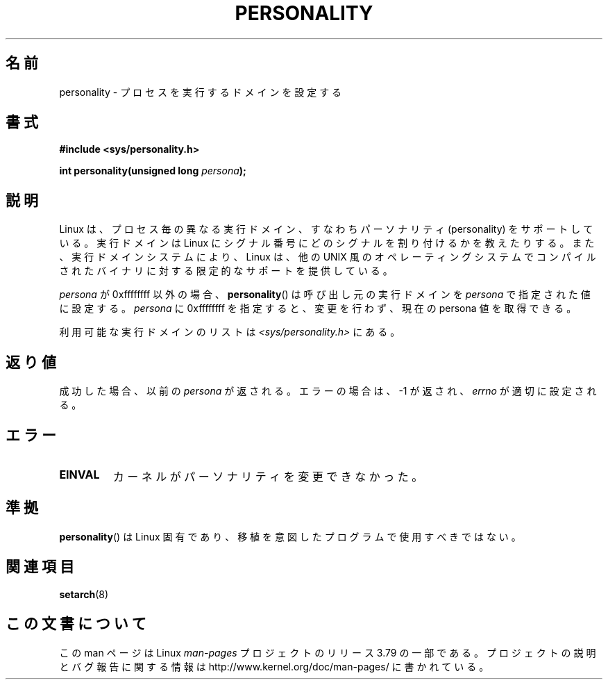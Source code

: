 .\" Copyright (C) 1995, Thomas K. Dyas <tdyas@eden.rutgers.edu>
.\"
.\" %%%LICENSE_START(VERBATIM)
.\" Permission is granted to make and distribute verbatim copies of this
.\" manual provided the copyright notice and this permission notice are
.\" preserved on all copies.
.\"
.\" Permission is granted to copy and distribute modified versions of this
.\" manual under the conditions for verbatim copying, provided that the
.\" entire resulting derived work is distributed under the terms of a
.\" permission notice identical to this one.
.\"
.\" Since the Linux kernel and libraries are constantly changing, this
.\" manual page may be incorrect or out-of-date.  The author(s) assume no
.\" responsibility for errors or omissions, or for damages resulting from
.\" the use of the information contained herein.  The author(s) may not
.\" have taken the same level of care in the production of this manual,
.\" which is licensed free of charge, as they might when working
.\" professionally.
.\"
.\" Formatted or processed versions of this manual, if unaccompanied by
.\" the source, must acknowledge the copyright and authors of this work.
.\" %%%LICENSE_END
.\"
.\" Created   Sat Aug 21 1995     Thomas K. Dyas <tdyas@eden.rutgers.edu>
.\"
.\" typo corrected, aeb, 950825
.\" added layout change from joey, 960722
.\" changed prototype, documented 0xffffffff, aeb, 030101
.\" Modified 2004-11-03 patch from Martin Schulze <joey@infodrom.org>
.\"
.\"*******************************************************************
.\"
.\" This file was generated with po4a. Translate the source file.
.\"
.\"*******************************************************************
.\"
.\" Japanese Version Copyright (c) 1997 HANATAKA Shinya
.\"         all rights reserved.
.\" Translated 1997-02-23, HANATAKA Shinya <hanataka@abyss.rim.or.jp>
.\" Updated 2003-04-24, Kentaro Shirakata <argrath@ub32.org>
.\" Updated 2007-05-04, Akihiro MOTOKI <amotoki@dd.iij4u.or.jp>
.\"
.TH PERSONALITY 2 2015\-02\-01 Linux "Linux Programmer's Manual"
.SH 名前
personality \- プロセスを実行するドメインを設定する
.SH 書式
\fB#include <sys/personality.h>\fP
.sp
\fBint personality(unsigned long \fP\fIpersona\fP\fB);\fP
.SH 説明
Linux は、プロセス毎の異なる実行ドメイン、すなわち パーソナリティ (personality) をサポートしている。 実行ドメインは Linux
にシグナル番号にどのシグナルを割り付けるかを 教えたりする。また、実行ドメインシステムにより、 Linux は、 他の UNIX
風のオペレーティングシステムでコンパイルされたバイナリに対する限定的なサポートを提供している。

\fIpersona\fP が 0xffffffff 以外の場合、 \fBpersonality\fP() は呼び出し元の実行ドメインを \fIpersona\fP
で指定された値に設定する。 \fIpersona\fP に 0xffffffff を指定すると、変更を行わず、現在の persona 値を取得できる。

利用可能な実行ドメインのリストは \fI<sys/personality.h>\fP にある。
.SH 返り値
成功した場合、以前の \fIpersona\fP が返される。エラーの場合は、\-1 が返され、 \fIerrno\fP が適切に設定される。
.SH エラー
.TP 
\fBEINVAL\fP
カーネルがパーソナリティを変更できなかった。
.SH 準拠
\fBpersonality\fP()  は Linux 固有であり、移植を意図したプログラムで使用すべきではない。
.SH 関連項目
\fBsetarch\fP(8)
.SH この文書について
この man ページは Linux \fIman\-pages\fP プロジェクトのリリース 3.79 の一部
である。プロジェクトの説明とバグ報告に関する情報は
http://www.kernel.org/doc/man\-pages/ に書かれている。
